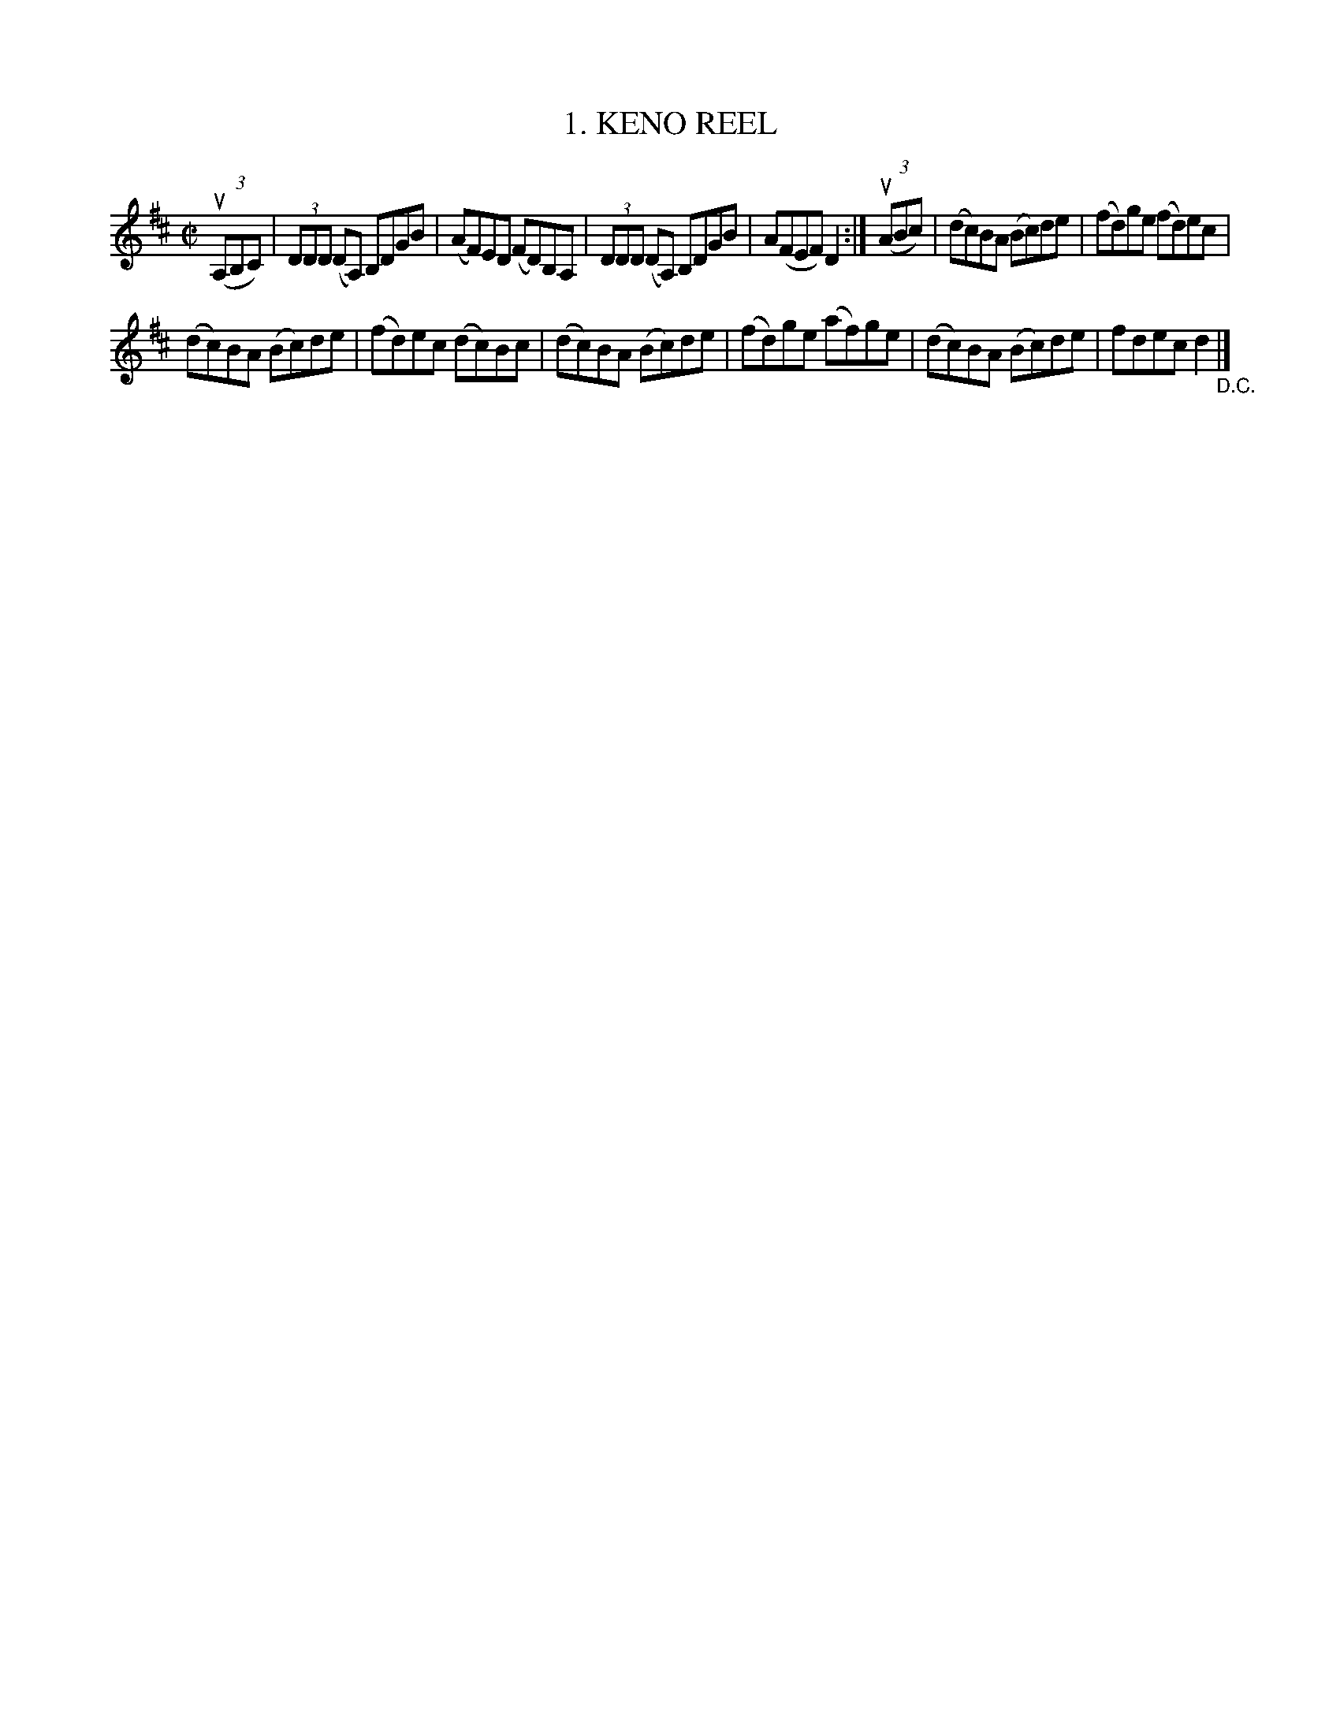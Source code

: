 X: 10761
T: 1. KENO REEL
R: reel
B: K\"ohler's Violin Repository, v.1, 1885 p.76 #1
F: http://www.archive.org/details/klersviolinrepos01edin
Z: 2012 John Chambers <jc:trillian.mit.edu>
M: C|
L: 1/8
K: D
u((3A,B,C) |\
(3DDD (DA,) B,DGB | (AF)ED (FD)B,A, |\
(3DDD (DA,) B,DGB | A(FEF) D2 :|\
u((3ABc) |\
(dc)BA (Bc)de | (fd)ge (fd)ec |
(dc)BA (Bc)de | (fd)ec (dc)Bc |\
(dc)BA (Bc)de | (fd)ge (af)ge |\
(dc)BA (Bc)de | fdec d2 "_D.C."|]
